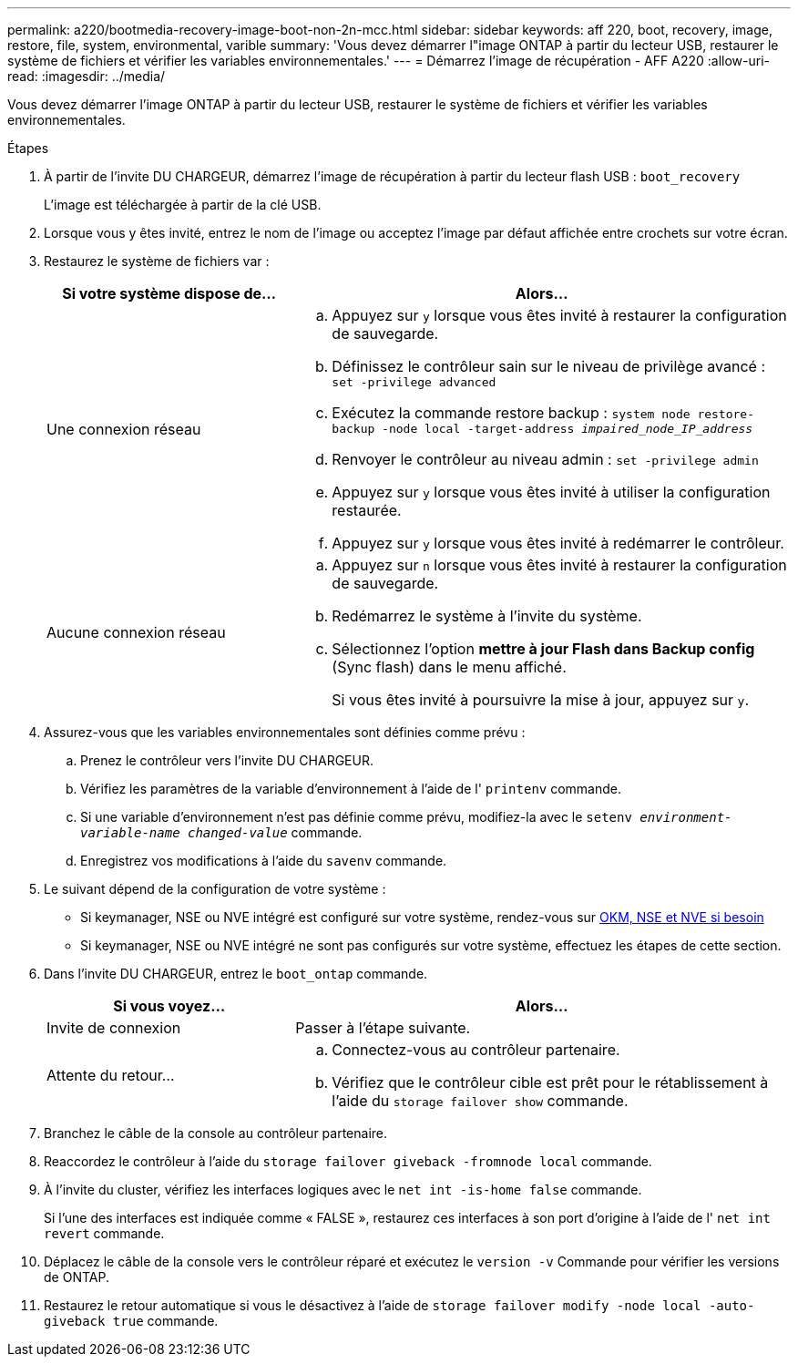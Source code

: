 ---
permalink: a220/bootmedia-recovery-image-boot-non-2n-mcc.html 
sidebar: sidebar 
keywords: aff 220, boot, recovery, image, restore, file, system, environmental, varible 
summary: 'Vous devez démarrer l"image ONTAP à partir du lecteur USB, restaurer le système de fichiers et vérifier les variables environnementales.' 
---
= Démarrez l'image de récupération - AFF A220
:allow-uri-read: 
:imagesdir: ../media/


[role="lead"]
Vous devez démarrer l'image ONTAP à partir du lecteur USB, restaurer le système de fichiers et vérifier les variables environnementales.

.Étapes
. À partir de l'invite DU CHARGEUR, démarrez l'image de récupération à partir du lecteur flash USB : `boot_recovery`
+
L'image est téléchargée à partir de la clé USB.

. Lorsque vous y êtes invité, entrez le nom de l'image ou acceptez l'image par défaut affichée entre crochets sur votre écran.
. Restaurez le système de fichiers var :
+
[cols="1,2"]
|===
| Si votre système dispose de... | Alors... 


 a| 
Une connexion réseau
 a| 
.. Appuyez sur `y` lorsque vous êtes invité à restaurer la configuration de sauvegarde.
.. Définissez le contrôleur sain sur le niveau de privilège avancé : `set -privilege advanced`
.. Exécutez la commande restore backup : `system node restore-backup -node local -target-address _impaired_node_IP_address_`
.. Renvoyer le contrôleur au niveau admin : `set -privilege admin`
.. Appuyez sur `y` lorsque vous êtes invité à utiliser la configuration restaurée.
.. Appuyez sur `y` lorsque vous êtes invité à redémarrer le contrôleur.




 a| 
Aucune connexion réseau
 a| 
.. Appuyez sur `n` lorsque vous êtes invité à restaurer la configuration de sauvegarde.
.. Redémarrez le système à l'invite du système.
.. Sélectionnez l'option *mettre à jour Flash dans Backup config* (Sync flash) dans le menu affiché.
+
Si vous êtes invité à poursuivre la mise à jour, appuyez sur `y`.



|===
. Assurez-vous que les variables environnementales sont définies comme prévu :
+
.. Prenez le contrôleur vers l'invite DU CHARGEUR.
.. Vérifiez les paramètres de la variable d'environnement à l'aide de l' `printenv` commande.
.. Si une variable d'environnement n'est pas définie comme prévu, modifiez-la avec le `setenv __environment-variable-name__ __changed-value__` commande.
.. Enregistrez vos modifications à l'aide du `savenv` commande.


. Le suivant dépend de la configuration de votre système :
+
** Si keymanager, NSE ou NVE intégré est configuré sur votre système, rendez-vous sur xref:bootmedia-encryption-restore.adoc[OKM, NSE et NVE si besoin]
** Si keymanager, NSE ou NVE intégré ne sont pas configurés sur votre système, effectuez les étapes de cette section.


. Dans l'invite DU CHARGEUR, entrez le `boot_ontap` commande.
+
[cols="1,2"]
|===
| Si vous voyez... | Alors... 


 a| 
Invite de connexion
 a| 
Passer à l'étape suivante.



 a| 
Attente du retour...
 a| 
.. Connectez-vous au contrôleur partenaire.
.. Vérifiez que le contrôleur cible est prêt pour le rétablissement à l'aide du `storage failover show` commande.


|===
. Branchez le câble de la console au contrôleur partenaire.
. Reaccordez le contrôleur à l'aide du `storage failover giveback -fromnode local` commande.
. À l'invite du cluster, vérifiez les interfaces logiques avec le `net int -is-home false` commande.
+
Si l'une des interfaces est indiquée comme « FALSE », restaurez ces interfaces à son port d'origine à l'aide de l' `net int revert` commande.

. Déplacez le câble de la console vers le contrôleur réparé et exécutez le `version -v` Commande pour vérifier les versions de ONTAP.
. Restaurez le retour automatique si vous le désactivez à l'aide de `storage failover modify -node local -auto-giveback true` commande.

